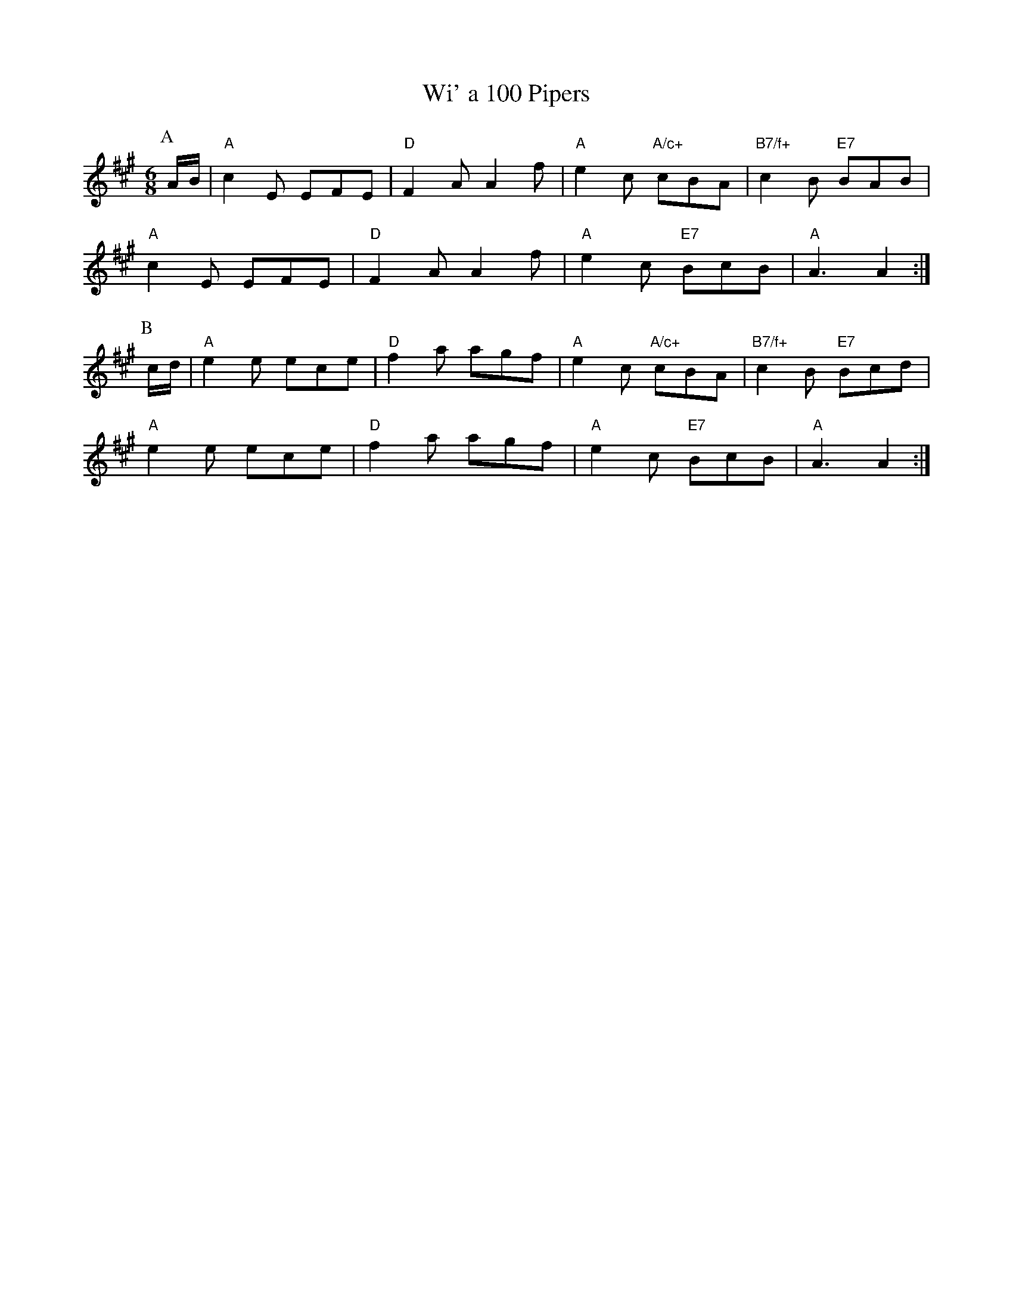 X: 1
T:Wi' a 100 Pipers
S:Kevin Briggs, via EF
M:6/8
K:A
P:A
A/2B/2|"A"c2E EFE|"D"F2A A2f|"A"e2c "A/c+"cBA|"B7/f+"c2B "E7"BAB|
"A"c2E EFE|"D"F2A A2f|"A"e2c "E7"BcB|"A"A3 A2:|
P:B
c/2d/2|"A"e2e ece|"D"f2a agf|"A"e2c "A/c+"cBA|"B7/f+"c2B "E7"Bcd|
"A"e2e ece|"D"f2a agf|"A"e2c "E7"BcB|"A"A3 A2:|

